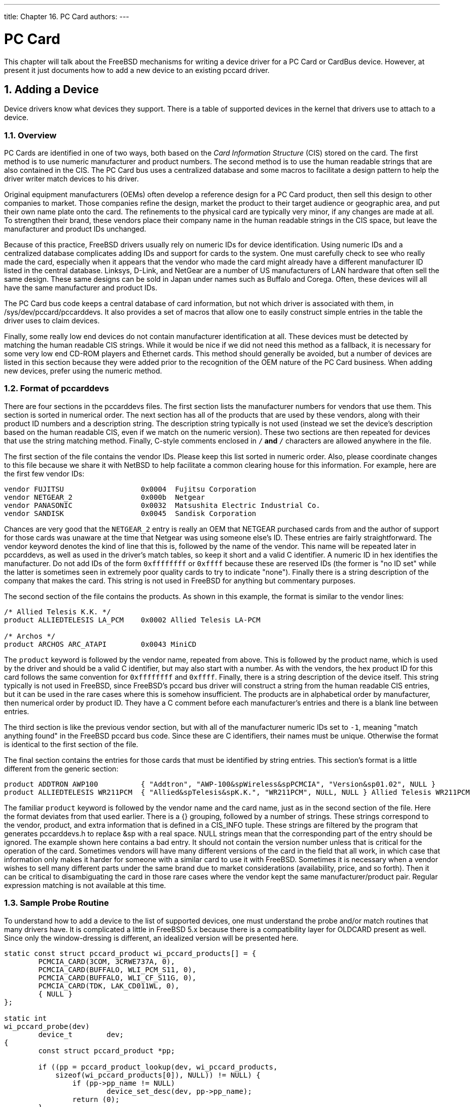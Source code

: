 ---
title: Chapter 16. PC Card
authors: 
---

[[pccard]]
= PC Card
:doctype: book
:toc: macro
:toclevels: 1
:icons: font
:sectnums:
:source-highlighter: rouge
:experimental:
:skip-front-matter:
:figure-caption: Figure
:xrefstyle: basic
:relfileprefix: ../
:outfilesuffix:

This chapter will talk about the FreeBSD mechanisms for writing a device driver for a PC Card or CardBus device. However, at present it just documents how to add a new device to an existing pccard driver.

[[pccard-adddev]]
[.title]
== Adding a Device

Device drivers know what devices they support. There is a table of supported devices in the kernel that drivers use to attach to a device.

[[pccard-overview]]
[.title]
=== Overview

PC Cards are identified in one of two ways, both based on the _Card Information Structure_ (CIS) stored on the card. The first method is to use numeric manufacturer and product numbers. The second method is to use the human readable strings that are also contained in the CIS. The PC Card bus uses a centralized database and some macros to facilitate a design pattern to help the driver writer match devices to his driver.

Original equipment manufacturers (OEMs) often develop a reference design for a PC Card product, then sell this design to other companies to market. Those companies refine the design, market the product to their target audience or geographic area, and put their own name plate onto the card. The refinements to the physical card are typically very minor, if any changes are made at all. To strengthen their brand, these vendors place their company name in the human readable strings in the CIS space, but leave the manufacturer and product IDs unchanged.

Because of this practice, FreeBSD drivers usually rely on numeric IDs for device identification. Using numeric IDs and a centralized database complicates adding IDs and support for cards to the system. One must carefully check to see who really made the card, especially when it appears that the vendor who made the card might already have a different manufacturer ID listed in the central database. Linksys, D-Link, and NetGear are a number of US manufacturers of LAN hardware that often sell the same design. These same designs can be sold in Japan under names such as Buffalo and Corega. Often, these devices will all have the same manufacturer and product IDs.

The PC Card bus code keeps a central database of card information, but not which driver is associated with them, in [.filename]#/sys/dev/pccard/pccarddevs#. It also provides a set of macros that allow one to easily construct simple entries in the table the driver uses to claim devices.

Finally, some really low end devices do not contain manufacturer identification at all. These devices must be detected by matching the human readable CIS strings. While it would be nice if we did not need this method as a fallback, it is necessary for some very low end CD-ROM players and Ethernet cards. This method should generally be avoided, but a number of devices are listed in this section because they were added prior to the recognition of the OEM nature of the PC Card business. When adding new devices, prefer using the numeric method.

[[pccard-pccarddevs]]
[.title]
=== Format of [.filename]#pccarddevs#

There are four sections in the [.filename]#pccarddevs# files. The first section lists the manufacturer numbers for vendors that use them. This section is sorted in numerical order. The next section has all of the products that are used by these vendors, along with their product ID numbers and a description string. The description string typically is not used (instead we set the device's description based on the human readable CIS, even if we match on the numeric version). These two sections are then repeated for devices that use the string matching method. Finally, C-style comments enclosed in `/*` and `*/` characters are allowed anywhere in the file.

The first section of the file contains the vendor IDs. Please keep this list sorted in numeric order. Also, please coordinate changes to this file because we share it with NetBSD to help facilitate a common clearing house for this information. For example, here are the first few vendor IDs:

[.programlisting]
....
vendor FUJITSU			0x0004  Fujitsu Corporation
vendor NETGEAR_2		0x000b  Netgear
vendor PANASONIC		0x0032	Matsushita Electric Industrial Co.
vendor SANDISK			0x0045	Sandisk Corporation
....

Chances are very good that the `NETGEAR_2` entry is really an OEM that NETGEAR purchased cards from and the author of support for those cards was unaware at the time that Netgear was using someone else's ID. These entries are fairly straightforward. The vendor keyword denotes the kind of line that this is, followed by the name of the vendor. This name will be repeated later in [.filename]#pccarddevs#, as well as used in the driver's match tables, so keep it short and a valid C identifier. A numeric ID in hex identifies the manufacturer. Do not add IDs of the form `0xffffffff` or `0xffff` because these are reserved IDs (the former is "no ID set" while the latter is sometimes seen in extremely poor quality cards to try to indicate "none"). Finally there is a string description of the company that makes the card. This string is not used in FreeBSD for anything but commentary purposes.

The second section of the file contains the products. As shown in this example, the format is similar to the vendor lines:

[.programlisting]
....
/* Allied Telesis K.K. */
product ALLIEDTELESIS LA_PCM	0x0002 Allied Telesis LA-PCM

/* Archos */
product	ARCHOS ARC_ATAPI	0x0043 MiniCD
....

The `product` keyword is followed by the vendor name, repeated from above. This is followed by the product name, which is used by the driver and should be a valid C identifier, but may also start with a number. As with the vendors, the hex product ID for this card follows the same convention for `0xffffffff` and `0xffff`. Finally, there is a string description of the device itself. This string typically is not used in FreeBSD, since FreeBSD's pccard bus driver will construct a string from the human readable CIS entries, but it can be used in the rare cases where this is somehow insufficient. The products are in alphabetical order by manufacturer, then numerical order by product ID. They have a C comment before each manufacturer's entries and there is a blank line between entries.

The third section is like the previous vendor section, but with all of the manufacturer numeric IDs set to `-1`, meaning "match anything found" in the FreeBSD pccard bus code. Since these are C identifiers, their names must be unique. Otherwise the format is identical to the first section of the file.

The final section contains the entries for those cards that must be identified by string entries. This section's format is a little different from the generic section:

[.programlisting]
....
product ADDTRON AWP100		{ "Addtron", "AWP-100&spWireless&spPCMCIA", "Version&sp01.02", NULL }
product ALLIEDTELESIS WR211PCM	{ "Allied&spTelesis&spK.K.", "WR211PCM", NULL, NULL } Allied Telesis WR211PCM
....

The familiar `product` keyword is followed by the vendor name and the card name, just as in the second section of the file. Here the format deviates from that used earlier. There is a {} grouping, followed by a number of strings. These strings correspond to the vendor, product, and extra information that is defined in a CIS_INFO tuple. These strings are filtered by the program that generates [.filename]#pccarddevs.h# to replace &sp with a real space. NULL strings mean that the corresponding part of the entry should be ignored. The example shown here contains a bad entry. It should not contain the version number unless that is critical for the operation of the card. Sometimes vendors will have many different versions of the card in the field that all work, in which case that information only makes it harder for someone with a similar card to use it with FreeBSD. Sometimes it is necessary when a vendor wishes to sell many different parts under the same brand due to market considerations (availability, price, and so forth). Then it can be critical to disambiguating the card in those rare cases where the vendor kept the same manufacturer/product pair. Regular expression matching is not available at this time.

[[pccard-probe]]
[.title]
=== Sample Probe Routine

To understand how to add a device to the list of supported devices, one must understand the probe and/or match routines that many drivers have. It is complicated a little in FreeBSD 5.x because there is a compatibility layer for OLDCARD present as well. Since only the window-dressing is different, an idealized version will be presented here.

[.programlisting]
....
static const struct pccard_product wi_pccard_products[] = {
	PCMCIA_CARD(3COM, 3CRWE737A, 0),
	PCMCIA_CARD(BUFFALO, WLI_PCM_S11, 0),
	PCMCIA_CARD(BUFFALO, WLI_CF_S11G, 0),
	PCMCIA_CARD(TDK, LAK_CD011WL, 0),
	{ NULL }
};

static int
wi_pccard_probe(dev)
	device_t	dev;
{
	const struct pccard_product *pp;

	if ((pp = pccard_product_lookup(dev, wi_pccard_products,
	    sizeof(wi_pccard_products[0]), NULL)) != NULL) {
		if (pp->pp_name != NULL)
			device_set_desc(dev, pp->pp_name);
		return (0);
	}
	return (ENXIO);
}
....

Here we have a simple pccard probe routine that matches a few devices. As stated above, the name may vary (if it is not `foo_pccard_probe()` it will be `foo_pccard_match()`). The function `pccard_product_lookup()` is a generalized function that walks the table and returns a pointer to the first entry that it matches. Some drivers may use this mechanism to convey additional information about some cards to the rest of the driver, so there may be some variance in the table. The only requirement is that each row of the table must have a `struct pccard_product` as the first element.

Looking at the table `wi_pccard_products`, one notices that all the entries are of the form `PCMCIA_CARD(_foo_, _bar_, _baz_)`. The _foo_ part is the manufacturer ID from [.filename]#pccarddevs#. The _bar_ part is the product ID. _baz_ is the expected function number for this card. Many pccards can have multiple functions, and some way to disambiguate function 1 from function 0 is needed. You may see `PCMCIA_CARD_D`, which includes the device description from [.filename]#pccarddevs#. You may also see `PCMCIA_CARD2` and `PCMCIA_CARD2_D` which are used when you need to match both CIS strings and manufacturer numbers, in the "use the default description" and "take the description from pccarddevs" flavors.

[[pccard-add]]
[.title]
=== Putting it All Together

To add a new device, one must first obtain the identification information from the device. The easiest way to do this is to insert the device into a PC Card or CF slot and issue `devinfo -v`. Sample output:

[.programlisting]
....
        cbb1 pnpinfo vendor=0x104c device=0xac51 subvendor=0x1265 subdevice=0x0300 class=0x060700 at slot=10 function=1
          cardbus1
          pccard1
            unknown pnpinfo manufacturer=0x026f product=0x030c cisvendor="BUFFALO" cisproduct="WLI2-CF-S11" function_type=6 at function=0
....

`manufacturer` and `product` are the numeric IDs for this product, while `cisvendor` and `cisproduct` are the product description strings from the CIS.

Since we first want to prefer the numeric option, first try to construct an entry based on that. The above card has been slightly fictionalized for the purpose of this example. The vendor is BUFFALO, which we see already has an entry:

[.programlisting]
....
vendor BUFFALO			0x026f	BUFFALO (Melco Corporation)
....

But there is no entry for this particular card. Instead we find:

[.programlisting]
....
/* BUFFALO */
product BUFFALO WLI_PCM_S11	0x0305	BUFFALO AirStation 11Mbps WLAN
product BUFFALO LPC_CF_CLT	0x0307	BUFFALO LPC-CF-CLT
product	BUFFALO	LPC3_CLT	0x030a	BUFFALO LPC3-CLT Ethernet Adapter
product BUFFALO WLI_CF_S11G	0x030b	BUFFALO AirStation 11Mbps CF WLAN
....

To add the device, we can just add this entry to [.filename]#pccarddevs#:

[.programlisting]
....
product BUFFALO WLI2_CF_S11G	0x030c	BUFFALO AirStation ultra 802.11b CF
....

Once these steps are complete, the card can be added to the driver. That is a simple operation of adding one line:

[.programlisting]
....
static const struct pccard_product wi_pccard_products[] = {
	PCMCIA_CARD(3COM, 3CRWE737A, 0),
	PCMCIA_CARD(BUFFALO, WLI_PCM_S11, 0),
	PCMCIA_CARD(BUFFALO, WLI_CF_S11G, 0),
+	PCMCIA_CARD(BUFFALO, WLI_CF2_S11G, 0),
	PCMCIA_CARD(TDK, LAK_CD011WL, 0),
	{ NULL }
};
....

Note that I have included a '`+`' in the line before the line that I added, but that is simply to highlight the line. Do not add it to the actual driver. Once you have added the line, you can recompile your kernel or module and test it. If the device is recognized and works, please submit a patch. If it does not work, please figure out what is needed to make it work and submit a patch. If the device is not recognized at all, you have done something wrong and should recheck each step.

If you are a FreeBSD src committer, and everything appears to be working, then you can commit the changes to the tree. However, there are some minor tricky things to be considered. [.filename]#pccarddevs# must be committed to the tree first. Then [.filename]#pccarddevs.h# must be regenerated and committed as a second step, ensuring that the right $FreeBSD$ tag is in the latter file. Finally, commit the additions to the driver.

[[pccard-pr]]
[.title]
=== Submitting a New Device

Please do not send entries for new devices to the author directly. Instead, submit them as a PR and send the author the PR number for his records. This ensures that entries are not lost. When submitting a PR, it is unnecessary to include the [.filename]#pccardevs.h# diffs in the patch, since those will be regenerated. It is necessary to include a description of the device, as well as the patches to the client driver. If you do not know the name, use OEM99 as the name, and the author will adjust OEM99 accordingly after investigation. Committers should not commit OEM99, but instead find the highest OEM entry and commit one more than that.
